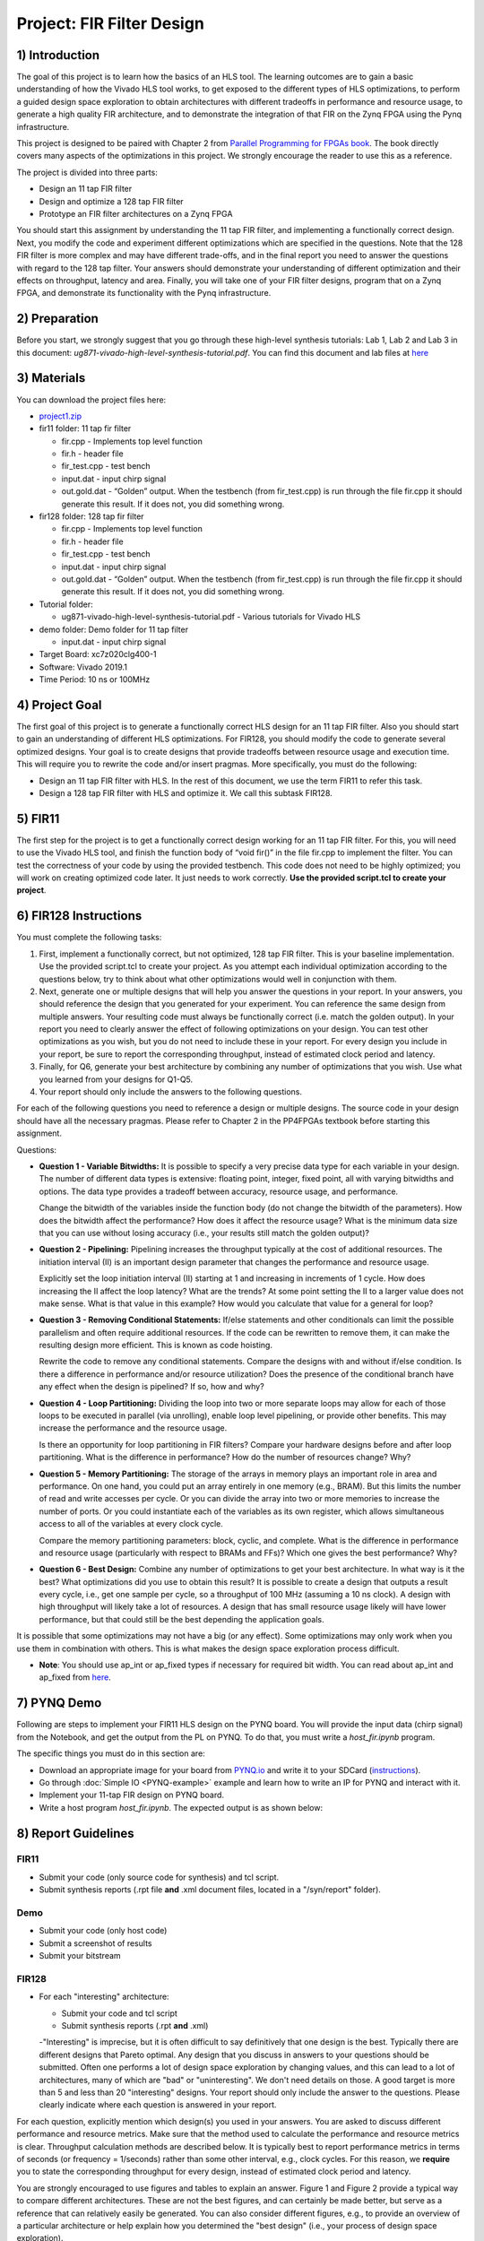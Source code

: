 Project: FIR Filter Design
============================

1) Introduction
---------------

The goal of this project is to learn how the basics of an HLS tool. The learning outcomes are to gain a basic understanding of how the Vivado HLS tool works, to get exposed to the different types of HLS optimizations, to perform a guided design space exploration to obtain architectures with different tradeoffs in performance and resource usage, to generate a high quality FIR architecture, and to demonstrate the integration of that FIR on the Zynq FPGA using the Pynq infrastructure.

This project is designed to be paired with Chapter 2 from `Parallel Programming for FPGAs book <http://kastner.ucsd.edu/hlsbook/>`_. The book directly covers many aspects of the optimizations in this project. We strongly encourage the reader to use this as a reference.

The project is divided into three parts:

* Design an 11 tap FIR filter
* Design and optimize a 128 tap FIR filter
* Prototype an FIR filter architectures on a Zynq FPGA

You should start this assignment by understanding the 11 tap FIR filter, and implementing a functionally correct design. Next, you modify the code and experiment different optimizations which are specified in the questions. Note that the 128 FIR filter is more complex and may have different trade-offs, and in the final report you need to answer the questions with regard to the 128 tap filter. Your answers should demonstrate your understanding of different optimization and their effects on throughput, latency and area. Finally, you will take one of your FIR filter designs, program that on a Zynq FPGA, and demonstrate its functionality with the Pynq infrastructure.

2) Preparation
--------------

Before you start, we strongly suggest that you go through these high-level synthesis tutorials: Lab 1, Lab 2 and Lab 3 in this document: *ug871-vivado-high-level-synthesis-tutorial.pdf*. You can find this document and lab files at `here <https://github.com/KastnerRG/pp4fpgas/blob/master/Vivado_HLS_Tutorial_2019.zip?raw=true>`_


3) Materials
------------

You can download the project files here:

* `project1.zip <https://github.com/KastnerRG/pp4fpgas/blob/master/labs/project1.zip?raw=true>`_

* fir11 folder: 11 tap fir filter

  - fir.cpp - Implements top level function

  - fir.h - header file

  - fir_test.cpp - test bench

  - input.dat - input chirp signal

  - out.gold.dat - “Golden” output. When the testbench (from fir_test.cpp) is run through the file fir.cpp it should generate this result. If it does not, you did something wrong.


* fir128 folder: 128 tap fir filter

  - fir.cpp - Implements top level function

  - fir.h - header file

  - fir_test.cpp - test bench

  - input.dat - input chirp signal

  - out.gold.dat - “Golden” output. When the testbench (from fir_test.cpp) is run through the file fir.cpp it should generate this result. If it does not, you did something wrong.

* Tutorial folder:

  - ug871-vivado-high-level-synthesis-tutorial.pdf - Various tutorials for Vivado HLS

* demo folder: Demo folder for 11 tap filter

  - input.dat - input chirp signal

* Target Board: xc7z020clg400-1

* Software: Vivado 2019.1

* Time Period: 10 ns or 100MHz

4) Project Goal
---------------

The first goal of this project is to generate a functionally correct HLS design for an 11 tap FIR filter. Also you should start to gain an understanding of different HLS optimizations. For FIR128, you should modify the code to generate several optimized designs. Your goal is to create designs that provide tradeoffs between resource usage and execution time. This will require you to rewrite the code and/or insert pragmas. More specifically, you must do the following:

* Design an 11 tap FIR filter with HLS. In the rest of this document, we use the term FIR11 to refer this task.

* Design a 128 tap FIR filter with HLS and optimize it. We call this subtask FIR128.

5) FIR11
--------

The first step for the project is to get a functionally correct design working for an 11 tap FIR filter. For this, you will need to use the Vivado HLS tool, and finish the function body of “void fir()” in the file fir.cpp to implement the filter. You can test the correctness of your code by using the provided testbench. This code does not need to be highly optimized; you will work on creating optimized code later. It just needs to work correctly. **Use the provided script.tcl to create your project**.

6) FIR128 Instructions
----------------------

You must complete the following tasks:

1. First, implement a functionally correct, but not optimized, 128 tap FIR filter. This is your baseline implementation. Use the provided script.tcl to create your project. As you attempt each individual optimization according to the questions below, try to think about what other optimizations would well in conjunction with them.

2. Next, generate one or multiple designs that will help you answer the questions in your report. In your answers, you should reference the design that you generated for your experiment. You can reference the same design from multiple answers. Your resulting code must always be functionally correct (i.e. match the golden output). In your report you need to clearly answer the effect of following optimizations on your design. You can test other optimizations as you wish, but you do not need to include these in your report. For every design you include in your report, be sure to report the corresponding throughput, instead of estimated clock period and latency.

3. Finally, for Q6, generate your best architecture by combining any number of optimizations that you wish. Use what you learned from your designs for Q1-Q5.

4. Your report should only include the answers to the following questions.

For each of the following questions you need to reference a design or multiple designs. The source code in your design should have all the necessary pragmas. Please refer to Chapter 2 in the PP4FPGAs textbook before starting this assignment.

Questions:

* **Question 1 - Variable Bitwidths:** It is possible to specify a very precise data type for each variable in your design. The number of different data types is extensive: floating point, integer, fixed point, all with varying bitwidths and options. The data type provides a tradeoff between accuracy, resource usage, and performance. 

  Change the bitwidth of the variables inside the function body (do not change the bitwidth of the parameters). How does the bitwidth affect the performance? How does it affect the resource usage? What is the minimum data size that you can use without losing accuracy (i.e., your results still match the golden output)?

* **Question 2 - Pipelining:** Pipelining increases the throughput typically at the cost of additional resources. The initiation interval (II) is an important design parameter that changes the performance and resource usage.

  Explicitly set the loop initiation interval (II) starting at 1 and increasing in increments of 1 cycle. How does increasing the II affect the loop latency? What are the trends? At some point setting the II to a larger value does not make sense. What is that value in this example? How would you calculate that value for a general for loop?

* **Question 3 - Removing Conditional Statements:** If/else statements and other conditionals can limit the possible parallelism and often require additional resources. If the code can be rewritten to remove them, it can make the resulting design more efficient. This is known as code hoisting.

  Rewrite the code to remove any conditional statements. Compare the designs with and without if/else condition. Is there a difference in performance and/or resource utilization? Does the presence of the conditional branch have any effect when the design is pipelined? If so, how and why?

* **Question 4 - Loop Partitioning:** Dividing the loop into two or more separate loops may allow for each of those loops to be executed in parallel (via unrolling), enable loop level pipelining, or provide other benefits. This may increase the performance and the resource usage.

  Is there an opportunity for loop partitioning in FIR filters? Compare your hardware designs before and after loop partitioning. What is the difference in performance? How do the number of resources change? Why?

* **Question 5 - Memory Partitioning:** The storage of the arrays in memory plays an important role in area and performance. On one hand, you could put an array entirely in one memory (e.g., BRAM). But this limits the number of read and write accesses per cycle. Or you can divide the array into two or more memories to increase the number of ports. Or you could instantiate each of the variables as its own register, which allows simultaneous access to all of the variables at every clock cycle.

  Compare the memory partitioning parameters: block, cyclic, and complete. What is the difference in performance and resource usage (particularly with respect to BRAMs and FFs)? Which one gives the best performance? Why?

* **Question 6 - Best Design:** Combine any number of optimizations to get your best architecture. In what way is it the best? What optimizations did you use to obtain this result? It is possible to create a design that outputs a result every cycle, i.e., get one sample per cycle, so a throughput of 100 MHz (assuming a 10 ns clock). A design with high throughput will likely take a lot of resources. A design that has small resource usage likely will have lower performance, but that could still be the best depending the application goals.

It is possible that some optimizations may not have a big (or any effect). Some optimizations may only work when you use them in combination with others. This is what makes the design space exploration process difficult.

* **Note**: You should use ap_int or ap_fixed types if necessary for required bit width. You can read about ap_int and ap_fixed from `here <https://www.xilinx.com/support/documentation/sw_manuals/xilinx2019_1/ug902-vivado-high-level-synthesis .pdf>`_. 

7) PYNQ Demo
---------------

Following are steps to implement your FIR11 HLS design on the PYNQ board. You will provide the input data (chirp signal) from the Notebook, and get the output from the PL on PYNQ. To do that, you must write a *host_fir.ipynb* program.

The specific things you must do in this section are:

* Download an appropriate image for your board from `PYNQ.io <http://www.pynq.io/>`_ and write it to your SDCard (`instructions <https://pynq.readthedocs.io/en/latest/getting_started.html>`_).

* Go through :doc:`Simple IO <PYNQ-example>` example and learn how to write an IP for PYNQ and interact with it.

* Implement your 11-tap FIR design on PYNQ board.

* Write a host program *host_fir.ipynb*. The expected output is as shown below:

.. image:: https://github.com/KastnerRG/pp4fpgas/raw/master/labs/images/demo1.png

8) Report Guidelines
--------------------

FIR11
~~~~~

* Submit your code (only source code for synthesis) and tcl script.

* Submit synthesis reports (.rpt file **and** .xml document files, located in a "/syn/report" folder).

Demo
~~~~

* Submit your code (only host code)

* Submit a screenshot of results

* Submit your bitstream

FIR128
~~~~~~

* For each "interesting" architecture:

  - Submit your code and tcl script

  - Submit synthesis reports (.rpt **and** .xml)

  -"Interesting" is imprecise, but it is often difficult to say definitively that one design is the best. Typically there are different designs that Pareto optimal. Any design that you discuss in answers to your questions should be submitted. Often one performs a lot of design space exploration by changing values, and this can lead to a lot of architectures, many of which are "bad" or "uninteresting". We don't need details on those. A good target is more than 5 and less than 20 "interesting" designs. Your report should only include the answer to the questions. Please clearly indicate where each question is answered in your report.

For each question, explicitly mention which design(s) you used in your answers. You are asked to discuss different performance and resource metrics. Make sure that the method used to calculate the performance and resource metrics is clear. Throughput calculation methods are described below. It is typically best to report performance metrics in terms of seconds (or frequency = 1/seconds) rather than some other interval, e.g., clock cycles. For this reason, we **require** you to state the corresponding throughput for every design, instead of estimated clock period and latency.

You are strongly encouraged to use figures and tables to explain an answer. Figure 1 and Figure 2 provide a typical way to compare different architectures. These are not the best figures, and can certainly be made better, but serve as a reference that can relatively easily be generated. You can also consider different figures, e.g., to provide an overview of a particular architecture or help explain how you determined the "best design" (i.e., your process of design space exploration).

Throughput Calculation
~~~~~~~~~~~~~~~~~~~~~~

The throughput is reported in Hz using the formula from Equation 2. Note that you should use the "Estimated Clock Period (ns)" from HLS report instead of the specified clock period. The former is more accurate (though not totally accurate - to do that you must perform complete synthesis to bitstream) than the latter, which is the user-specified target rate clock period. Often the tools can do better than the estimated clock period.

The throughput in Hertz can be calculated as:

.. math::
  Throughput (Hz) = 1/(Clock Period (s) * #Clock Cycles)
  :label:

The throughput in Mhz can be calculated as:

.. math::
  Throughput (Mhz) = 1000/(Clock Period(ns) * #Clock Cycles)
  :label:

You should always present your results using units (Hz, KHz, MHz, etc.) that make “sense”. For example, you should not do 10000 Hz rather 10 KHz. Or not 0.02 MHz rather 20 KHz

Example Figures
~~~~~~~~~~~~~~~

Figure 1 shows an example graph of resource usage for 8 designs. Figure 2 shows the performance of these 8 designs in terms of throughput.

.. image:: FIRArea.svg
    :width: 640px
    :height: 395px

*Figure 1. Area results of different FIR designs. Note that these are only for reference and do not necessarily correspond exactly to results that you can/should obtain.*

.. image:: FIRThroughput.svg
    :width: 640px
    :height: 395px

*Figure 2. Example throughput results for different FIR designs. Note that these are only for reference and do not necessarily correspond exactly to results that you can/should obtain.*

9) Submission Procedure
-----------------------

You should submit a report as described in the report instructions for project 1.

You must also submit your code (and only your code, not other files). Your code should have everything in it so that we can synthesize it directly. This means that you should use pragmas in your code, and not use the GUI to insert optimization directives. We must be able to only import your fir.cpp/h file and directly synthesize it. You can assume that we have correctly set up the design environment (fir_test.cpp, etc.).

You must follow the file structure below. We use automated scripts to pull your data, so **DOUBLE CHECK** your file/folder names to make sure it corresponds to the instructions.

Your repo must contain a folder named "fir" at the top-level. This folder must be organized as follows:

* **Report.pdf**

* Folder **fir11_baseline**: fir.h | fir.cpp | script.tcl | fir_csynth.rpt | fir_csynth.xml

* Folder **fir128_baseline**: fir.h | fir.cpp | script.tcl | fir_csynth.rpt | fir_csynth.xml

* Folder **fir128_optimized1**: fir.h | fir.cpp | script.tcl | fir_csynth.rpt | fir_csynth.xml

* Folder **fir128_optimized2**: fir.h | fir.cpp | script.tcl | fir_csynth.rpt | fir_csynth.xml

* Folder **fir128_optimized3**: fir.h | fir.cpp | script.tcl | fir_csynth.rpt | fir_csynth.xml

* Folder **fir128_optimized4**: fir.h | fir.cpp | script.tcl | fir_csynth.rpt | fir_csynth.xml

* Folder **fir128_optimized5**: fir.h | fir.cpp | script.tcl | fir_csynth.rpt | fir_csynth.xml

* Folder **fir128_best**: fir.h | fir.cpp | script.tcl | fir_csynth.rpt | fir_csynth.xml

* Folder **Demo**: (WES students only) host_fir.ipynb | .bit | .hwh | results.[jpg|png]

* *fir128_optimizedN* corresponds to the architectures that you generated to answer the questions. You can have one or multiple, just make sure the code is readable (i.e., do not put multiple optimizations commented out in the same file).

* *fir128_best* is the folder containing your best architecture.

Submission
~~~~~~~~~~

Place your code on your private Bitbucket or GitHub repository. Give collaborator or read-only access to the TAs, whose email addresses and usernames will be made available on Piazza. Put separate assignments in separate folders; name each folder according to the project. Place your report directly under your project folder.

10) Grading Rubric
------------------

Your grade will be determined by your answers to the questions. Your answers should be well written. Additional points (up to 20) will be subtracted for poor formatting and/or answers that are hard to understand. Examples of issues include any spelling errors, multiple/egregious grammar errors, poor presentation of results, lack of written comparison of the results, etc. Report throughput and resource usage for each design you discuss in your report, and include the files for these designs in your submission. A well-written report is informative but not overly verbose. You will be deducted points if you do not follow the instructions on directory naming and file structure.

The report comprises of 80% of your grade. The remaining 20% is for the performance of the best version of your fir128 filter. If your design achieves a throughput of greater than 0.5MHz but less than 1MHz then you will be awarded 10 points. If you achieve 1MHz and higher than you will get complete 20 points. Try to make resource usage as small as possible. The resource usage must be within the resources provided by the Pynq board. Similarly the timing has to be fulfilled, i.e. the clock achieved should be within 10ns (100 MHz).  
